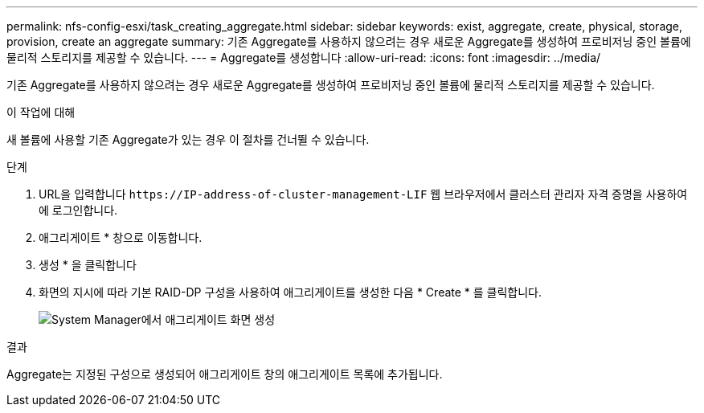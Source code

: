 ---
permalink: nfs-config-esxi/task_creating_aggregate.html 
sidebar: sidebar 
keywords: exist, aggregate, create, physical, storage, provision, create an aggregate 
summary: 기존 Aggregate를 사용하지 않으려는 경우 새로운 Aggregate를 생성하여 프로비저닝 중인 볼륨에 물리적 스토리지를 제공할 수 있습니다. 
---
= Aggregate를 생성합니다
:allow-uri-read: 
:icons: font
:imagesdir: ../media/


[role="lead"]
기존 Aggregate를 사용하지 않으려는 경우 새로운 Aggregate를 생성하여 프로비저닝 중인 볼륨에 물리적 스토리지를 제공할 수 있습니다.

.이 작업에 대해
새 볼륨에 사용할 기존 Aggregate가 있는 경우 이 절차를 건너뛸 수 있습니다.

.단계
. URL을 입력합니다 `+https://IP-address-of-cluster-management-LIF+` 웹 브라우저에서 클러스터 관리자 자격 증명을 사용하여 에 로그인합니다.
. 애그리게이트 * 창으로 이동합니다.
. 생성 * 을 클릭합니다
. 화면의 지시에 따라 기본 RAID-DP 구성을 사용하여 애그리게이트를 생성한 다음 * Create * 를 클릭합니다.
+
image::../media/aggregate_creation_nfs_esxi.gif[System Manager에서 애그리게이트 화면 생성]



.결과
Aggregate는 지정된 구성으로 생성되어 애그리게이트 창의 애그리게이트 목록에 추가됩니다.
